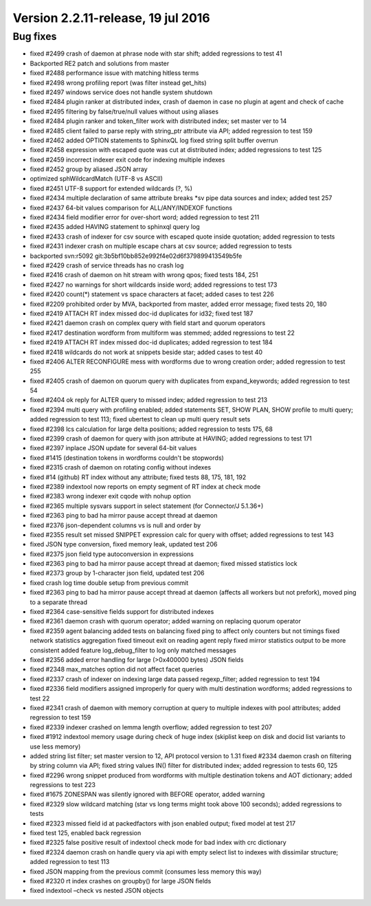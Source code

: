 Version 2.2.11-release, 19 jul 2016
-----------------------------------

Bug fixes
~~~~~~~~~

-  fixed #2499 crash of daemon at phrase node with star shift; added
   regressions to test 41

-  Backported RE2 patch and solutions from master

-  fixed #2488 performance issue with matching hitless terms

-  fixed #2498 wrong profiling report (was filter instead get\_hits)

-  fixed #2497 windows service does not handle system shutdown

-  fixed #2484 plugin ranker at distributed index, crash of daemon in
   case no plugin at agent and check of cache

-  fixed #2495 filtering by false/true/null values without using aliases

-  fixed #2484 plugin ranker and token\_filter work with distributed
   index; set master ver to 14

-  fixed #2485 client failed to parse reply with string\_ptr attribute
   via API; added regression to test 159

-  fixed #2462 added OPTION statements to SphinxQL log fixed string
   split buffer overrun

-  fixed #2458 expression with escaped quote was cut at distributed
   index; added regressions to test 125

-  fixed #2459 incorrect indexer exit code for indexing multiple indexes

-  fixed #2452 group by aliased JSON array

-  optimized sphWildcardMatch (UTF-8 vs ASCII)

-  fixed #2451 UTF-8 support for extended wildcards (?, %)

-  fixed #2434 multiple declaration of same attribute breaks \*sv pipe
   data sources and index; added test 257

-  fixed #2437 64-bit values comparison for ALL/ANY/INDEXOF functions

-  fixed #2434 field modifier error for over-short word; added
   regression to test 211

-  fixed #2435 added HAVING statement to sphinxql query log

-  fixed #2433 crash of indexer for csv source with escaped quote inside
   quotation; added regression to tests

-  fixed #2431 indexer crash on multiple escape chars at csv source;
   added regression to tests

-  backported svn:r5092 git:3b5bf10bb852e992f4e02d6f379899413549b5fe

-  fixed #2429 crash of service threads has no crash log

-  fixed #2416 crash of daemon on hit stream with wrong qpos; fixed
   tests 184, 251

-  fixed #2427 no warnings for short wildcards inside word; added
   regressions to test 173

-  fixed #2420 count(\*) statement vs space characters at facet; added
   cases to test 226

-  fixed #2209 prohibited order by MVA, backported from master, added
   error message; fixed tests 20, 180

-  fixed #2419 ATTACH RT index missed doc-id duplicates for id32; fixed
   test 187

-  fixed #2421 daemon crash on complex query with field start and quorum
   operators

-  fixed #2417 destination wordform from multiform was stemmed; added
   regressions to test 22

-  fixed #2419 ATTACH RT index missed doc-id duplicates; added
   regression to test 184

-  fixed #2418 wildcards do not work at snippets beside star; added
   cases to test 40

-  fixed #2406 ALTER RECONFIGURE mess with wordforms due to wrong
   creation order; added regression to test 255

-  fixed #2405 crash of daemon on quorum query with duplicates from
   expand\_keywords; added regression to test 54

-  fixed #2404 ok reply for ALTER query to missed index; added
   regression to test 213

-  fixed #2394 multi query with profiling enabled; added statements SET,
   SHOW PLAN, SHOW profile to multi query; added regression to test 113;
   fixed ubertest to clean up multi query result sets

-  fixed #2398 lcs calculation for large delta positions; added
   regression to tests 175, 68

-  fixed #2399 crash of daemon for query with json attribute at HAVING;
   added regressions to test 171

-  fixed #2397 inplace JSON update for several 64-bit values

-  fixed #1415 (destination tokens in wordforms couldn't be stopwords)

-  fixed #2315 crash of daemon on rotating config without indexes

-  fixed #14 (github) RT index without any attribute; fixed tests 88,
   175, 181, 192

-  fixed #2389 indextool now reports on empty segment of RT index at
   check mode

-  fixed #2383 wrong indexer exit cqode with nohup option

-  fixed #2365 multiple sysvars support in select statement (for
   Connector/J 5.1.36+)

-  fixed #2363 ping to bad ha mirror pause accept thread at daemon

-  fixed #2376 json-dependent columns vs is null and order by

-  fixed #2355 result set missed SNIPPET expression calc for query with
   offset; added regressions to test 143

-  fixed JSON type conversion, fixed memory leak, updated test 206

-  fixed #2375 json field type autoconversion in expressions

-  fixed #2363 ping to bad ha mirror pause accept thread at daemon;
   fixed missed statistics lock

-  fixed #2373 group by 1-character json field, updated test 206

-  fixed crash log time double setup from previous commit

-  fixed #2363 ping to bad ha mirror pause accept thread at daemon
   (affects all workers but not prefork), moved ping to a separate
   thread

-  fixed #2364 case-sensitive fields support for distributed indexes

-  fixed #2361 daemon crash with quorum operator; added warning on
   replacing quorum operator

-  fixed #2359 agent balancing added tests on balancing fixed ping to
   affect only counters but not timings fixed network statistics
   aggregation fixed timeout exit on reading agent reply fixed mirror
   statistics output to be more consistent added feature
   log\_debug\_filter to log only matched messages

-  fixed #2356 added error handling for large (>0x400000 bytes) JSON
   fields

-  fixed #2348 max\_matches option did not affect facet queries

-  fixed #2337 crash of indexer on indexing large data passed
   regexp\_filter; added regression to test 194

-  fixed #2336 field modifiers assigned improperly for query with multi
   destination wordforms; added regressions to test 22

-  fixed #2341 crash of daemon with memory corruption at query to
   multiple indexes with pool attributes; added regression to test 159

-  fixed #2339 indexer crashed on lemma length overflow; added
   regression to test 207

-  fixed #1912 indextool memory usage during check of huge index
   (skiplist keep on disk and docid list variants to use less memory)

-  added string list filter; set master version to 12, API protocol
   version to 1.31 fixed #2334 daemon crash on filtering by string
   column via API; fixed string values IN() filter for distributed
   index; added regression to tests 60, 125

-  fixed #2296 wrong snippet produced from wordforms with multiple
   destination tokens and AOT dictionary; added regressions to test 223

-  fixed #1675 ZONESPAN was silently ignored with BEFORE operator, added
   warning

-  fixed #2329 slow wildcard matching (star vs long terms might took
   above 100 seconds); added regressions to tests

-  fixed #2323 missed field id at packedfactors with json enabled
   output; fixed model at test 217

-  fixed test 125, enabled back regression

-  fixed #2325 false positive result of indextool check mode for bad
   index with crc dictionary

-  fixed #2324 daemon crash on handle query via api with empty select
   list to indexes with dissimilar structure; added regression to test
   113

-  fixed JSON mapping from the previous commit (consumes less memory
   this way)

-  fixed #2320 rt index crashes on groupby() for large JSON fields

-  fixed indextool –check vs nested JSON objects
